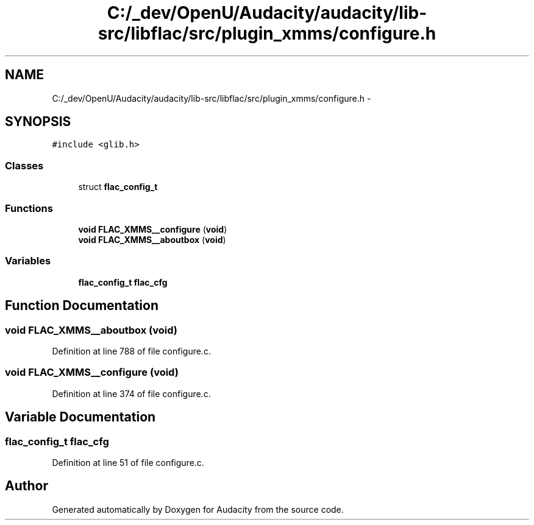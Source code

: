 .TH "C:/_dev/OpenU/Audacity/audacity/lib-src/libflac/src/plugin_xmms/configure.h" 3 "Thu Apr 28 2016" "Audacity" \" -*- nroff -*-
.ad l
.nh
.SH NAME
C:/_dev/OpenU/Audacity/audacity/lib-src/libflac/src/plugin_xmms/configure.h \- 
.SH SYNOPSIS
.br
.PP
\fC#include <glib\&.h>\fP
.br

.SS "Classes"

.in +1c
.ti -1c
.RI "struct \fBflac_config_t\fP"
.br
.in -1c
.SS "Functions"

.in +1c
.ti -1c
.RI "\fBvoid\fP \fBFLAC_XMMS__configure\fP (\fBvoid\fP)"
.br
.ti -1c
.RI "\fBvoid\fP \fBFLAC_XMMS__aboutbox\fP (\fBvoid\fP)"
.br
.in -1c
.SS "Variables"

.in +1c
.ti -1c
.RI "\fBflac_config_t\fP \fBflac_cfg\fP"
.br
.in -1c
.SH "Function Documentation"
.PP 
.SS "\fBvoid\fP FLAC_XMMS__aboutbox (\fBvoid\fP)"

.PP
Definition at line 788 of file configure\&.c\&.
.SS "\fBvoid\fP FLAC_XMMS__configure (\fBvoid\fP)"

.PP
Definition at line 374 of file configure\&.c\&.
.SH "Variable Documentation"
.PP 
.SS "\fBflac_config_t\fP flac_cfg"

.PP
Definition at line 51 of file configure\&.c\&.
.SH "Author"
.PP 
Generated automatically by Doxygen for Audacity from the source code\&.
